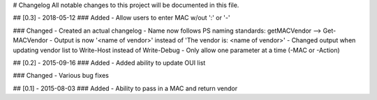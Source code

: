 # Changelog
All notable changes to this project will be documented in this file.

## [0.3] - 2018-05-12
### Added
- Allow users to enter MAC w/out ':' or '-'

### Changed
- Created an actual changelog
- Name now follows PS naming standards: getMACVendor --> Get-MACVendor
- Output is now '<name of vendor>' instead of 'The vendor is: <name of vendor>'
- Changed output when updating vendor list to Write-Host instead of Write-Debug
- Only allow one parameter at a time (-MAC or -Action)

## [0.2] - 2015-09-16
### Added
- Added ability to update OUI list

### Changed
- Various bug fixes

## [0.1] - 2015-08-03
### Added
- Ability to pass in a MAC and return vendor
